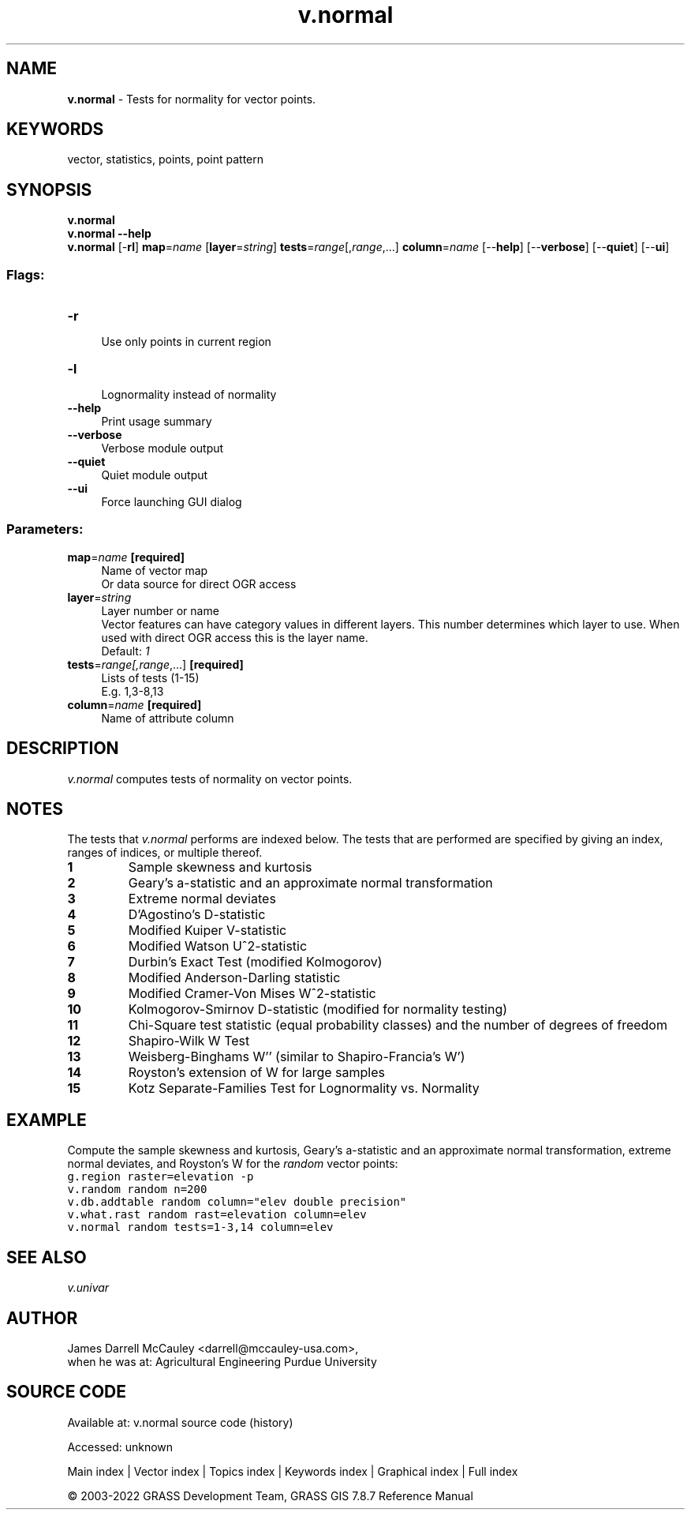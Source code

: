 .TH v.normal 1 "" "GRASS 7.8.7" "GRASS GIS User's Manual"
.SH NAME
\fI\fBv.normal\fR\fR  \- Tests for normality for vector points.
.SH KEYWORDS
vector, statistics, points, point pattern
.SH SYNOPSIS
\fBv.normal\fR
.br
\fBv.normal \-\-help\fR
.br
\fBv.normal\fR [\-\fBrl\fR] \fBmap\fR=\fIname\fR  [\fBlayer\fR=\fIstring\fR]  \fBtests\fR=\fIrange\fR[,\fIrange\fR,...] \fBcolumn\fR=\fIname\fR  [\-\-\fBhelp\fR]  [\-\-\fBverbose\fR]  [\-\-\fBquiet\fR]  [\-\-\fBui\fR]
.SS Flags:
.IP "\fB\-r\fR" 4m
.br
Use only points in current region
.IP "\fB\-l\fR" 4m
.br
Lognormality instead of normality
.IP "\fB\-\-help\fR" 4m
.br
Print usage summary
.IP "\fB\-\-verbose\fR" 4m
.br
Verbose module output
.IP "\fB\-\-quiet\fR" 4m
.br
Quiet module output
.IP "\fB\-\-ui\fR" 4m
.br
Force launching GUI dialog
.SS Parameters:
.IP "\fBmap\fR=\fIname\fR \fB[required]\fR" 4m
.br
Name of vector map
.br
Or data source for direct OGR access
.IP "\fBlayer\fR=\fIstring\fR" 4m
.br
Layer number or name
.br
Vector features can have category values in different layers. This number determines which layer to use. When used with direct OGR access this is the layer name.
.br
Default: \fI1\fR
.IP "\fBtests\fR=\fIrange[,\fIrange\fR,...]\fR \fB[required]\fR" 4m
.br
Lists of tests (1\-15)
.br
E.g. 1,3\-8,13
.IP "\fBcolumn\fR=\fIname\fR \fB[required]\fR" 4m
.br
Name of attribute column
.SH DESCRIPTION
\fIv.normal\fR
computes tests of normality on vector points.
.SH NOTES
The tests that \fIv.normal\fR performs are indexed
below.  The tests that are performed are specified by
giving an index, ranges of indices, or multiple thereof.
.IP
.IP \fB1\fR
Sample skewness and kurtosis
.IP \fB2\fR
Geary\(cqs a\-statistic and an approximate normal transformation
.IP \fB3\fR
Extreme normal deviates
.IP \fB4\fR
D\(cqAgostino\(cqs D\-statistic
.IP \fB5\fR
Modified Kuiper V\-statistic
.IP \fB6\fR
Modified Watson U^2\-statistic
.IP \fB7\fR
Durbin\(cqs Exact Test (modified Kolmogorov)
.IP \fB8\fR
Modified Anderson\-Darling statistic
.IP \fB9\fR
Modified Cramer\-Von Mises W^2\-statistic
.IP \fB10\fR
Kolmogorov\-Smirnov D\-statistic (modified for normality testing)
.IP \fB11\fR
Chi\-Square test statistic (equal probability classes) and
the number of degrees of freedom
.IP \fB12\fR
Shapiro\-Wilk W Test
.IP \fB13\fR
Weisberg\-Binghams W\(cq\(cq (similar to Shapiro\-Francia\(cqs W\(cq)
.IP \fB14\fR
Royston\(cqs extension of W for large samples
.IP \fB15\fR
Kotz Separate\-Families Test for Lognormality vs. Normality
.PP
.SH EXAMPLE
Compute the sample skewness and kurtosis, Geary\(cqs
a\-statistic and an approximate normal transformation,
extreme normal deviates, and Royston\(cqs W for the
\fIrandom\fR vector points:
.br
.nf
\fC
g.region raster=elevation \-p
v.random random n=200
v.db.addtable random column=\(dqelev double precision\(dq
v.what.rast random rast=elevation column=elev
v.normal random tests=1\-3,14 column=elev
\fR
.fi
.SH SEE ALSO
\fI
v.univar
\fR
.SH AUTHOR
James Darrell McCauley
<darrell@mccauley\-usa.com>,
.br
when he was at:
Agricultural Engineering
Purdue University
.SH SOURCE CODE
.PP
Available at:
v.normal source code
(history)
.PP
Accessed: unknown
.PP
Main index |
Vector index |
Topics index |
Keywords index |
Graphical index |
Full index
.PP
© 2003\-2022
GRASS Development Team,
GRASS GIS 7.8.7 Reference Manual
